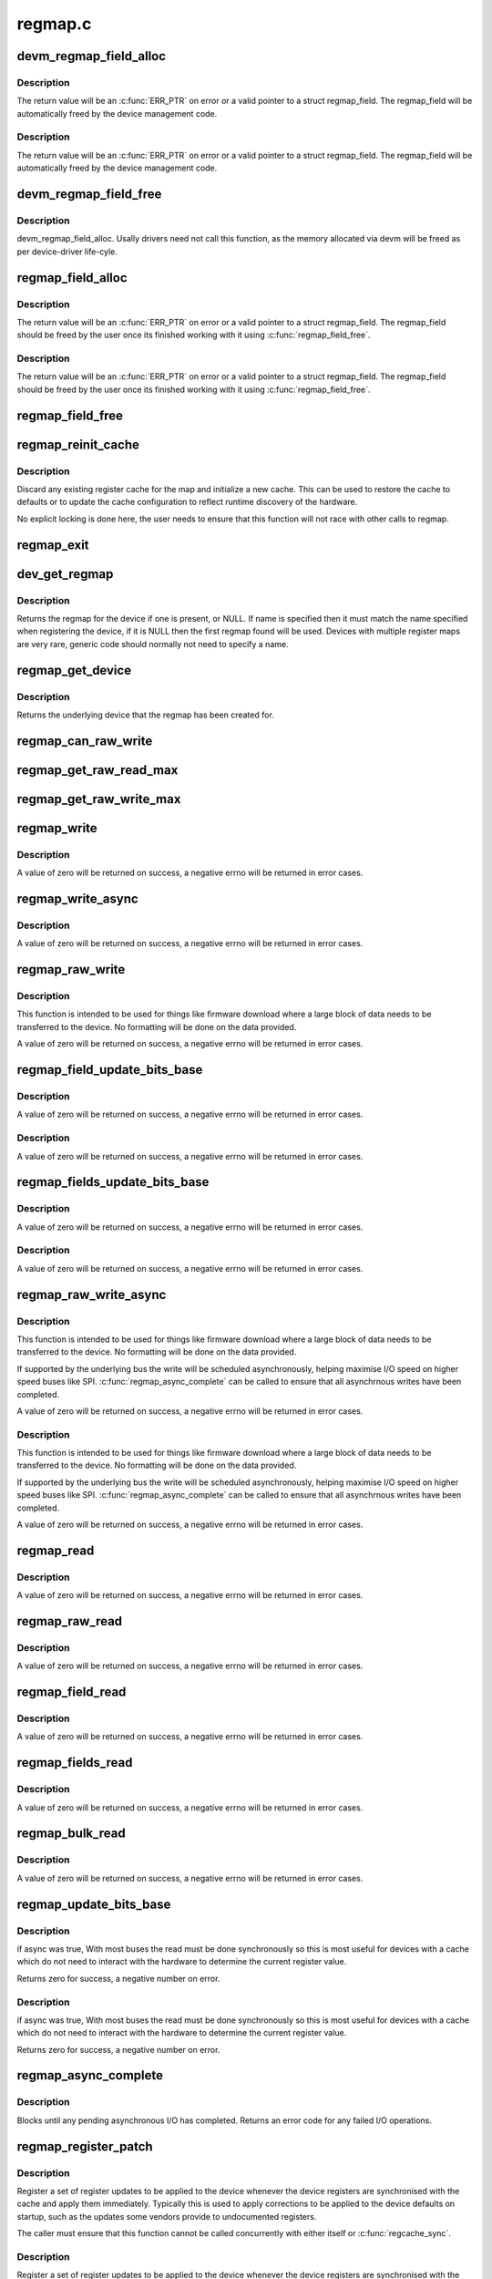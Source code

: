 .. -*- coding: utf-8; mode: rst -*-

========
regmap.c
========


.. _`devm_regmap_field_alloc`:

devm_regmap_field_alloc
=======================

.. c:function:: struct regmap_field *devm_regmap_field_alloc (struct device *dev, struct regmap *regmap, struct reg_field reg_field)

    :param struct device \*dev:
        Device that will be interacted with

    :param struct regmap \*regmap:
        regmap bank in which this register field is located.

    :param struct reg_field reg_field:
        Register field with in the bank.



.. _`devm_regmap_field_alloc.description`:

Description
-----------

The return value will be an :c:func:`ERR_PTR` on error or a valid pointer
to a struct regmap_field. The regmap_field will be automatically freed
by the device management code.



.. _`devm_regmap_field_alloc.description`:

Description
-----------

The return value will be an :c:func:`ERR_PTR` on error or a valid pointer
to a struct regmap_field. The regmap_field will be automatically freed
by the device management code.



.. _`devm_regmap_field_free`:

devm_regmap_field_free
======================

.. c:function:: void devm_regmap_field_free (struct device *dev, struct regmap_field *field)

    :param struct device \*dev:
        Device that will be interacted with

    :param struct regmap_field \*field:
        regmap field which should be freed.



.. _`devm_regmap_field_free.description`:

Description
-----------

devm_regmap_field_alloc. Usally drivers need not call this function,
as the memory allocated via devm will be freed as per device-driver
life-cyle.



.. _`regmap_field_alloc`:

regmap_field_alloc
==================

.. c:function:: struct regmap_field *regmap_field_alloc (struct regmap *regmap, struct reg_field reg_field)

    :param struct regmap \*regmap:
        regmap bank in which this register field is located.

    :param struct reg_field reg_field:
        Register field with in the bank.



.. _`regmap_field_alloc.description`:

Description
-----------

The return value will be an :c:func:`ERR_PTR` on error or a valid pointer
to a struct regmap_field. The regmap_field should be freed by the
user once its finished working with it using :c:func:`regmap_field_free`.



.. _`regmap_field_alloc.description`:

Description
-----------

The return value will be an :c:func:`ERR_PTR` on error or a valid pointer
to a struct regmap_field. The regmap_field should be freed by the
user once its finished working with it using :c:func:`regmap_field_free`.



.. _`regmap_field_free`:

regmap_field_free
=================

.. c:function:: void regmap_field_free (struct regmap_field *field)

    :param struct regmap_field \*field:
        regmap field which should be freed.



.. _`regmap_reinit_cache`:

regmap_reinit_cache
===================

.. c:function:: int regmap_reinit_cache (struct regmap *map, const struct regmap_config *config)

    :param struct regmap \*map:
        Register map to operate on.

    :param const struct regmap_config \*config:
        New configuration.  Only the cache data will be used.



.. _`regmap_reinit_cache.description`:

Description
-----------

Discard any existing register cache for the map and initialize a
new cache.  This can be used to restore the cache to defaults or to
update the cache configuration to reflect runtime discovery of the
hardware.

No explicit locking is done here, the user needs to ensure that
this function will not race with other calls to regmap.



.. _`regmap_exit`:

regmap_exit
===========

.. c:function:: void regmap_exit (struct regmap *map)

    :param struct regmap \*map:

        *undescribed*



.. _`dev_get_regmap`:

dev_get_regmap
==============

.. c:function:: struct regmap *dev_get_regmap (struct device *dev, const char *name)

    :param struct device \*dev:
        Device to retrieve the map for

    :param const char \*name:
        Optional name for the register map, usually NULL.



.. _`dev_get_regmap.description`:

Description
-----------

Returns the regmap for the device if one is present, or NULL.  If
name is specified then it must match the name specified when
registering the device, if it is NULL then the first regmap found
will be used.  Devices with multiple register maps are very rare,
generic code should normally not need to specify a name.



.. _`regmap_get_device`:

regmap_get_device
=================

.. c:function:: struct device *regmap_get_device (struct regmap *map)

    :param struct regmap \*map:
        Register map to operate on.



.. _`regmap_get_device.description`:

Description
-----------

Returns the underlying device that the regmap has been created for.



.. _`regmap_can_raw_write`:

regmap_can_raw_write
====================

.. c:function:: bool regmap_can_raw_write (struct regmap *map)

    Test if regmap_raw_write() is supported

    :param struct regmap \*map:
        Map to check.



.. _`regmap_get_raw_read_max`:

regmap_get_raw_read_max
=======================

.. c:function:: size_t regmap_get_raw_read_max (struct regmap *map)

    Get the maximum size we can read

    :param struct regmap \*map:
        Map to check.



.. _`regmap_get_raw_write_max`:

regmap_get_raw_write_max
========================

.. c:function:: size_t regmap_get_raw_write_max (struct regmap *map)

    Get the maximum size we can read

    :param struct regmap \*map:
        Map to check.



.. _`regmap_write`:

regmap_write
============

.. c:function:: int regmap_write (struct regmap *map, unsigned int reg, unsigned int val)

    :param struct regmap \*map:
        Register map to write to

    :param unsigned int reg:
        Register to write to

    :param unsigned int val:
        Value to be written



.. _`regmap_write.description`:

Description
-----------

A value of zero will be returned on success, a negative errno will
be returned in error cases.



.. _`regmap_write_async`:

regmap_write_async
==================

.. c:function:: int regmap_write_async (struct regmap *map, unsigned int reg, unsigned int val)

    :param struct regmap \*map:
        Register map to write to

    :param unsigned int reg:
        Register to write to

    :param unsigned int val:
        Value to be written



.. _`regmap_write_async.description`:

Description
-----------

A value of zero will be returned on success, a negative errno will
be returned in error cases.



.. _`regmap_raw_write`:

regmap_raw_write
================

.. c:function:: int regmap_raw_write (struct regmap *map, unsigned int reg, const void *val, size_t val_len)

    :param struct regmap \*map:
        Register map to write to

    :param unsigned int reg:
        Initial register to write to

    :param const void \*val:
        Block of data to be written, laid out for direct transmission to the
        device

    :param size_t val_len:
        Length of data pointed to by val.



.. _`regmap_raw_write.description`:

Description
-----------

This function is intended to be used for things like firmware
download where a large block of data needs to be transferred to the
device.  No formatting will be done on the data provided.

A value of zero will be returned on success, a negative errno will
be returned in error cases.



.. _`regmap_field_update_bits_base`:

regmap_field_update_bits_base
=============================

.. c:function:: int regmap_field_update_bits_base (struct regmap_field *field, unsigned int mask, unsigned int val, bool *change, bool async, bool force)

    :param struct regmap_field \*field:
        Register field to write to

    :param unsigned int mask:
        Bitmask to change

    :param unsigned int val:
        Value to be written

    :param bool \*change:
        Boolean indicating if a write was done

    :param bool async:
        Boolean indicating asynchronously

    :param bool force:
        Boolean indicating use force update



.. _`regmap_field_update_bits_base.description`:

Description
-----------

A value of zero will be returned on success, a negative errno will
be returned in error cases.



.. _`regmap_field_update_bits_base.description`:

Description
-----------

A value of zero will be returned on success, a negative errno will
be returned in error cases.



.. _`regmap_fields_update_bits_base`:

regmap_fields_update_bits_base
==============================

.. c:function:: int regmap_fields_update_bits_base (struct regmap_field *field, unsigned int id, unsigned int mask, unsigned int val, bool *change, bool async, bool force)

    :param struct regmap_field \*field:
        Register field to write to

    :param unsigned int id:
        port ID

    :param unsigned int mask:
        Bitmask to change

    :param unsigned int val:
        Value to be written

    :param bool \*change:
        Boolean indicating if a write was done

    :param bool async:
        Boolean indicating asynchronously

    :param bool force:
        Boolean indicating use force update



.. _`regmap_fields_update_bits_base.description`:

Description
-----------

A value of zero will be returned on success, a negative errno will
be returned in error cases.



.. _`regmap_fields_update_bits_base.description`:

Description
-----------

A value of zero will be returned on success, a negative errno will
be returned in error cases.



.. _`regmap_raw_write_async`:

regmap_raw_write_async
======================

.. c:function:: int regmap_raw_write_async (struct regmap *map, unsigned int reg, const void *val, size_t val_len)

    :param struct regmap \*map:
        Register map to write to

    :param unsigned int reg:
        Initial register to write to

    :param const void \*val:
        Block of data to be written, laid out for direct transmission to the
        device.  Must be valid until :c:func:`regmap_async_complete` is called.

    :param size_t val_len:
        Length of data pointed to by val.



.. _`regmap_raw_write_async.description`:

Description
-----------

This function is intended to be used for things like firmware
download where a large block of data needs to be transferred to the
device.  No formatting will be done on the data provided.

If supported by the underlying bus the write will be scheduled
asynchronously, helping maximise I/O speed on higher speed buses
like SPI.  :c:func:`regmap_async_complete` can be called to ensure that all
asynchrnous writes have been completed.

A value of zero will be returned on success, a negative errno will
be returned in error cases.



.. _`regmap_raw_write_async.description`:

Description
-----------

This function is intended to be used for things like firmware
download where a large block of data needs to be transferred to the
device.  No formatting will be done on the data provided.

If supported by the underlying bus the write will be scheduled
asynchronously, helping maximise I/O speed on higher speed buses
like SPI.  :c:func:`regmap_async_complete` can be called to ensure that all
asynchrnous writes have been completed.

A value of zero will be returned on success, a negative errno will
be returned in error cases.



.. _`regmap_read`:

regmap_read
===========

.. c:function:: int regmap_read (struct regmap *map, unsigned int reg, unsigned int *val)

    :param struct regmap \*map:
        Register map to read from

    :param unsigned int reg:
        Register to be read from

    :param unsigned int \*val:
        Pointer to store read value



.. _`regmap_read.description`:

Description
-----------

A value of zero will be returned on success, a negative errno will
be returned in error cases.



.. _`regmap_raw_read`:

regmap_raw_read
===============

.. c:function:: int regmap_raw_read (struct regmap *map, unsigned int reg, void *val, size_t val_len)

    :param struct regmap \*map:
        Register map to read from

    :param unsigned int reg:
        First register to be read from

    :param void \*val:
        Pointer to store read value

    :param size_t val_len:
        Size of data to read



.. _`regmap_raw_read.description`:

Description
-----------

A value of zero will be returned on success, a negative errno will
be returned in error cases.



.. _`regmap_field_read`:

regmap_field_read
=================

.. c:function:: int regmap_field_read (struct regmap_field *field, unsigned int *val)

    :param struct regmap_field \*field:
        Register field to read from

    :param unsigned int \*val:
        Pointer to store read value



.. _`regmap_field_read.description`:

Description
-----------

A value of zero will be returned on success, a negative errno will
be returned in error cases.



.. _`regmap_fields_read`:

regmap_fields_read
==================

.. c:function:: int regmap_fields_read (struct regmap_field *field, unsigned int id, unsigned int *val)

    :param struct regmap_field \*field:
        Register field to read from

    :param unsigned int id:
        port ID

    :param unsigned int \*val:
        Pointer to store read value



.. _`regmap_fields_read.description`:

Description
-----------

A value of zero will be returned on success, a negative errno will
be returned in error cases.



.. _`regmap_bulk_read`:

regmap_bulk_read
================

.. c:function:: int regmap_bulk_read (struct regmap *map, unsigned int reg, void *val, size_t val_count)

    :param struct regmap \*map:
        Register map to read from

    :param unsigned int reg:
        First register to be read from

    :param void \*val:
        Pointer to store read value, in native register size for device

    :param size_t val_count:
        Number of registers to read



.. _`regmap_bulk_read.description`:

Description
-----------

A value of zero will be returned on success, a negative errno will
be returned in error cases.



.. _`regmap_update_bits_base`:

regmap_update_bits_base
=======================

.. c:function:: int regmap_update_bits_base (struct regmap *map, unsigned int reg, unsigned int mask, unsigned int val, bool *change, bool async, bool force)

    :param struct regmap \*map:
        Register map to update

    :param unsigned int reg:
        Register to update

    :param unsigned int mask:
        Bitmask to change

    :param unsigned int val:
        New value for bitmask

    :param bool \*change:
        Boolean indicating if a write was done

    :param bool async:
        Boolean indicating asynchronously

    :param bool force:
        Boolean indicating use force update



.. _`regmap_update_bits_base.description`:

Description
-----------

if async was true,
With most buses the read must be done synchronously so this is most
useful for devices with a cache which do not need to interact with
the hardware to determine the current register value.

Returns zero for success, a negative number on error.



.. _`regmap_update_bits_base.description`:

Description
-----------

if async was true,
With most buses the read must be done synchronously so this is most
useful for devices with a cache which do not need to interact with
the hardware to determine the current register value.

Returns zero for success, a negative number on error.



.. _`regmap_async_complete`:

regmap_async_complete
=====================

.. c:function:: int regmap_async_complete (struct regmap *map)

    :param struct regmap \*map:
        Map to operate on.



.. _`regmap_async_complete.description`:

Description
-----------

Blocks until any pending asynchronous I/O has completed.  Returns
an error code for any failed I/O operations.



.. _`regmap_register_patch`:

regmap_register_patch
=====================

.. c:function:: int regmap_register_patch (struct regmap *map, const struct reg_sequence *regs, int num_regs)

    :param struct regmap \*map:
        Register map to apply updates to.

    :param const struct reg_sequence \*regs:
        Values to update.

    :param int num_regs:
        Number of entries in regs.



.. _`regmap_register_patch.description`:

Description
-----------

Register a set of register updates to be applied to the device
whenever the device registers are synchronised with the cache and
apply them immediately.  Typically this is used to apply
corrections to be applied to the device defaults on startup, such
as the updates some vendors provide to undocumented registers.

The caller must ensure that this function cannot be called
concurrently with either itself or :c:func:`regcache_sync`.



.. _`regmap_register_patch.description`:

Description
-----------

Register a set of register updates to be applied to the device
whenever the device registers are synchronised with the cache and
apply them immediately.  Typically this is used to apply
corrections to be applied to the device defaults on startup, such
as the updates some vendors provide to undocumented registers.

The caller must ensure that this function cannot be called
concurrently with either itself or :c:func:`regcache_sync`.



.. _`regmap_get_max_register`:

regmap_get_max_register
=======================

.. c:function:: int regmap_get_max_register (struct regmap *map)

    :param struct regmap \*map:

        *undescribed*



.. _`regmap_get_max_register.description`:

Description
-----------


Report the max register value, mainly intended to for use by
generic infrastructure built on top of regmap.



.. _`regmap_get_reg_stride`:

regmap_get_reg_stride
=====================

.. c:function:: int regmap_get_reg_stride (struct regmap *map)

    :param struct regmap \*map:

        *undescribed*



.. _`regmap_get_reg_stride.description`:

Description
-----------


Report the register address stride, mainly intended to for use by
generic infrastructure built on top of regmap.

